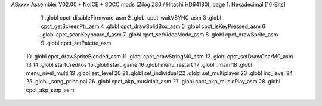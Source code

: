 ASxxxx Assembler V02.00 + NoICE + SDCC mods  (Zilog Z80 / Hitachi HD64180), page 1.
Hexadecimal [16-Bits]



                              1 .globl cpct_disableFirmware_asm
                              2 .globl cpct_waitVSYNC_asm
                              3 .globl cpct_getScreenPtr_asm
                              4 .globl cpct_drawSolidBox_asm
                              5 .globl cpct_isKeyPressed_asm
                              6 .globl cpct_scanKeyboard_f_asm
                              7 .globl cpct_setVideoMode_asm
                              8 .globl cpct_drawSprite_asm
                              9 .globl cpct_setPalette_asm
                             10 .globl cpct_drawSpriteBlended_asm
                             11 .globl cpct_drawStringM0_asm
                             12 .globl cpct_setDrawCharM0_asm
                             13 
                             14 .globl startCreditos
                             15 .globl start_game
                             16 .globl menu_restart
                             17 .globl _main
                             18 .globl menu_nivel_multi
                             19 .globl set_level
                             20 
                             21 .globl set_individual
                             22 .globl set_multiplayer
                             23 .globl inc_level
                             24 
                             25 .globl _song_principal
                             26 .globl cpct_akp_musicInit_asm
                             27 .globl cpct_akp_musicPlay_asm
                             28 .globl cpct_akp_stop_asm
